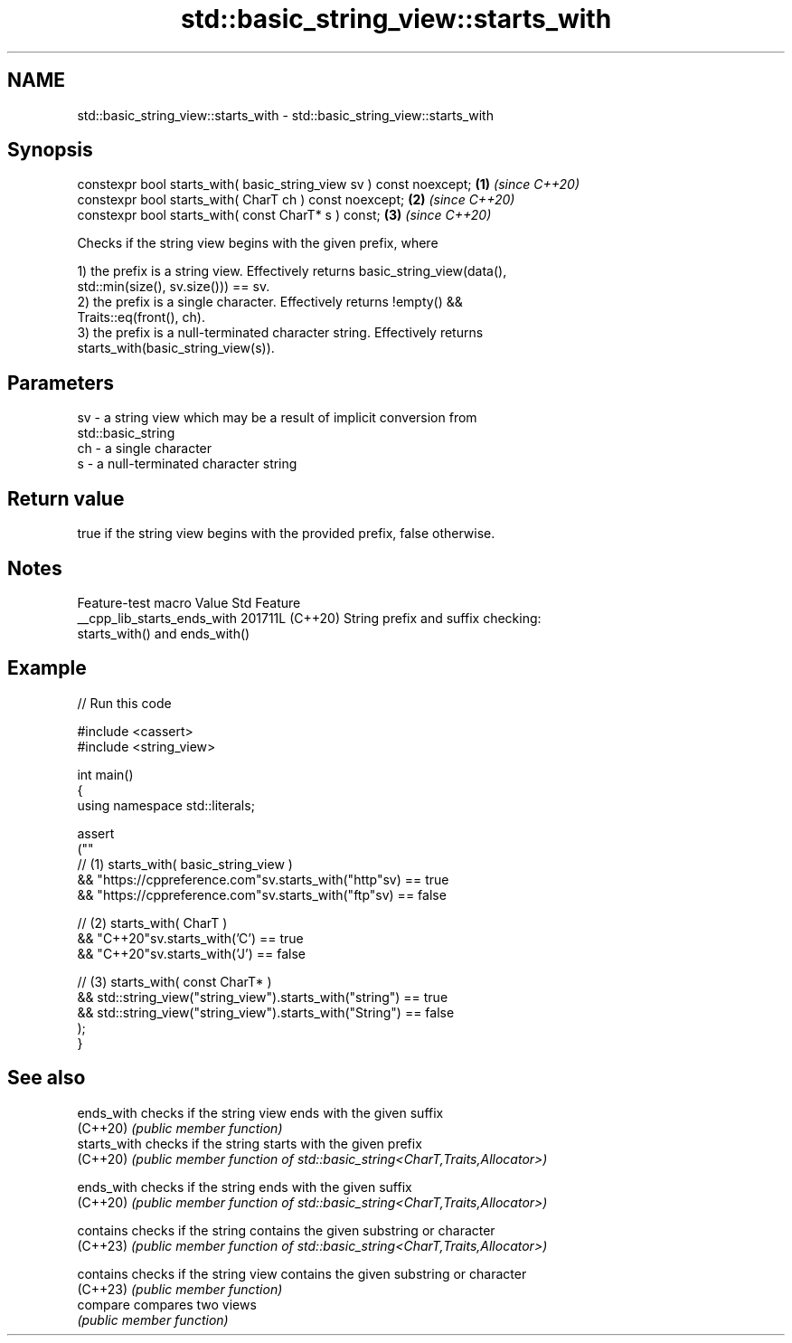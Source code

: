 .TH std::basic_string_view::starts_with 3 "2024.06.10" "http://cppreference.com" "C++ Standard Libary"
.SH NAME
std::basic_string_view::starts_with \- std::basic_string_view::starts_with

.SH Synopsis
   constexpr bool starts_with( basic_string_view sv ) const noexcept; \fB(1)\fP \fI(since C++20)\fP
   constexpr bool starts_with( CharT ch ) const noexcept;             \fB(2)\fP \fI(since C++20)\fP
   constexpr bool starts_with( const CharT* s ) const;                \fB(3)\fP \fI(since C++20)\fP

   Checks if the string view begins with the given prefix, where

   1) the prefix is a string view. Effectively returns basic_string_view(data(),
   std::min(size(), sv.size())) == sv.
   2) the prefix is a single character. Effectively returns !empty() &&
   Traits::eq(front(), ch).
   3) the prefix is a null-terminated character string. Effectively returns
   starts_with(basic_string_view(s)).

.SH Parameters

   sv - a string view which may be a result of implicit conversion from
        std::basic_string
   ch - a single character
   s  - a null-terminated character string

.SH Return value

   true if the string view begins with the provided prefix, false otherwise.

.SH Notes

       Feature-test macro      Value    Std                    Feature
   __cpp_lib_starts_ends_with 201711L (C++20) String prefix and suffix checking:
                                              starts_with() and ends_with()

.SH Example


// Run this code

 #include <cassert>
 #include <string_view>

 int main()
 {
     using namespace std::literals;

     assert
     (""
         // (1) starts_with( basic_string_view )
         && "https://cppreference.com"sv.starts_with("http"sv) == true
         && "https://cppreference.com"sv.starts_with("ftp"sv) == false

         // (2) starts_with( CharT )
         && "C++20"sv.starts_with('C') == true
         && "C++20"sv.starts_with('J') == false

         // (3) starts_with( const CharT* )
         && std::string_view("string_view").starts_with("string") == true
         && std::string_view("string_view").starts_with("String") == false
     );
 }

.SH See also

   ends_with   checks if the string view ends with the given suffix
   (C++20)     \fI(public member function)\fP
   starts_with checks if the string starts with the given prefix
   (C++20)     \fI(public member function of std::basic_string<CharT,Traits,Allocator>)\fP

   ends_with   checks if the string ends with the given suffix
   (C++20)     \fI(public member function of std::basic_string<CharT,Traits,Allocator>)\fP

   contains    checks if the string contains the given substring or character
   (C++23)     \fI(public member function of std::basic_string<CharT,Traits,Allocator>)\fP

   contains    checks if the string view contains the given substring or character
   (C++23)     \fI(public member function)\fP
   compare     compares two views
               \fI(public member function)\fP
